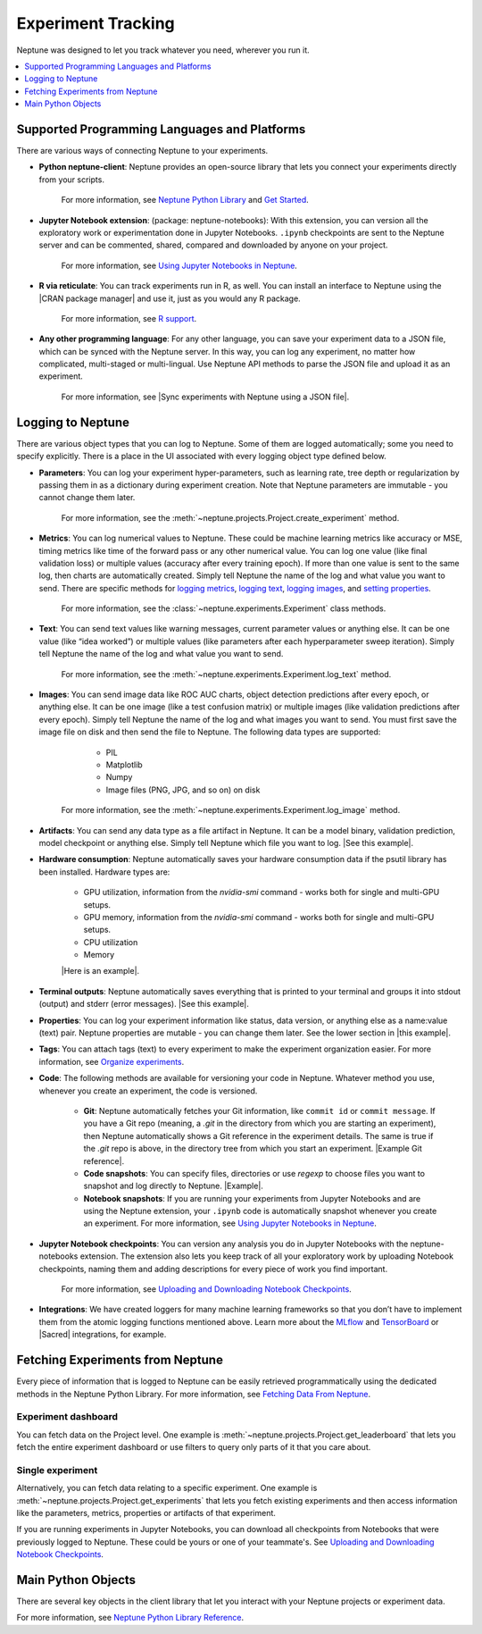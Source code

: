 Experiment Tracking
===================

Neptune was designed to let you track whatever you need, wherever you run it.

.. contents::
    :local:
    :depth: 1
    :backlinks: top

Supported Programming Languages and Platforms
---------------------------------------------

There are various ways of connecting Neptune to your experiments.


- **Python neptune-client**: Neptune provides an open-source library that lets you connect your experiments directly from your scripts.

    For more information, see `Neptune Python Library <../python-api/introduction.html>`_ and `Get Started <../python-api/tutorials/get-started.html>`_.

- **Jupyter Notebook extension**: (package: neptune-notebooks): With this extension, you can version all the exploratory work or experimentation done in Jupyter Notebooks. ``.ipynb`` checkpoints are sent to the Neptune server and can be commented, shared, compared and downloaded by anyone on your project.

    For more information, see `Using Jupyter Notebooks in Neptune <../notebooks/introduction.html>`_.

- **R via reticulate**: You can track experiments run in R, as well. You can install an interface to Neptune using the |CRAN package manager| and use it, just as you would any R package.

    For more information, see `R support <../integrations/r-support.html>`_.

- **Any other programming language**: For any other language, you can save your experiment data to a JSON file, which can be synced with the Neptune server. In this way, you can log any experiment, no matter how complicated, multi-staged or multi-lingual. Use Neptune API methods to parse the JSON file and upload it as an experiment.

    For more information, see |Sync experiments with Neptune using a JSON file|.


Logging to Neptune
------------------

There are various object types that you can log to Neptune. Some of them are logged automatically; some you need to specify explicitly. There is a place in the UI associated with every logging object type defined below.

- **Parameters**: You can log your experiment hyper-parameters, such as learning rate, tree depth or regularization by passing them in as a dictionary during experiment creation. Note that Neptune parameters are immutable - you cannot change them later.

    For more information, see the :meth:`~neptune.projects.Project.create_experiment` method.


- **Metrics**: You can log numerical values to Neptune. These could be machine learning metrics like accuracy or MSE, timing metrics like time of the forward pass or any other numerical value. You can log one value (like final validation loss) or multiple values (accuracy after every training epoch). If more than one value is sent to the same log, then charts are automatically created. Simply tell Neptune the name of the log and what value you want to send. There are specific methods for `logging metrics <../neptune-client/docs/experiment.html#neptune.experiments.Experiment.log_metric>`_, `logging text <../neptune-client/docs/experiment.html#neptune.experiments.Experiment.log_text>`_, `logging images <../neptune-client/docs/experiment.html#neptune.experiments.Experiment.log_image>`_, and `setting properties <../neptune-client/docs/experiment.html#neptune.experiments.Experiment.set_property>`_.

    For more information, see the :class:`~neptune.experiments.Experiment` class methods.


- **Text**: You can send text values like warning messages, current parameter values or anything else. It can be one value (like “idea worked”) or multiple values (like parameters after each hyperparameter sweep iteration). Simply tell Neptune the name of the log and what value you want to send.

    For more information, see the :meth:`~neptune.experiments.Experiment.log_text` method.


- **Images**: You can send image data like ROC AUC charts, object detection predictions after every epoch, or anything else.  It can be one image (like a test confusion matrix) or multiple images (like validation predictions after every epoch). Simply tell Neptune the name of the log and what images you want to send.  You must first save the image file on disk and then send the file to Neptune. The following data types are supported:

        - PIL
        - Matplotlib
        - Numpy
        - Image files (PNG, JPG, and so on) on disk

    For more information, see the :meth:`~neptune.experiments.Experiment.log_image` method.


- **Artifacts**: You can send any data type as a file artifact in Neptune. It can be a model binary, validation prediction, model checkpoint or anything else. Simply tell Neptune which file you want to log. |See this example|.
- **Hardware consumption**: Neptune automatically saves your hardware consumption data if the psutil library has been installed. Hardware types are:

    - GPU utilization, information from the `nvidia-smi` command - works both for single and multi-GPU setups.
    - GPU memory, information from the `nvidia-smi` command - works both for single and multi-GPU setups.
    - CPU utilization
    - Memory

    |Here is an example|.

- **Terminal outputs**: Neptune automatically saves everything that is printed to your terminal and groups it into stdout (output) and stderr (error messages). |See this example|.

- **Properties**: You can log your experiment information like status, data version, or anything else as a name:value (text) pair. Neptune properties are mutable - you can change them later. See the lower section in |this example|.

- **Tags**: You can attach tags (text) to every experiment to make the experiment organization easier. For more information, see `Organize experiments <../learn-about-neptune/ui.html#organize-experiments>`_.

- **Code**: The following methods are available for versioning your code in Neptune. Whatever method you use, whenever you create an experiment, the code is versioned.

    - **Git**: Neptune automatically fetches your Git information, like ``commit id`` or ``commit message``. If you have a Git repo (meaning, a `.git` in the directory from which you are starting an experiment), then Neptune automatically shows a Git reference in the experiment details. The same is true if the `.git` repo is above, in the directory tree from which you start an experiment. |Example Git reference|.

    - **Code snapshots**: You can specify files, directories or use `regexp` to choose files you want to snapshot and log directly to Neptune. |Example|.

    - **Notebook snapshots**: If you are running your experiments from Jupyter Notebooks and are using the Neptune extension, your ``.ipynb`` code is automatically snapshot whenever you create an experiment. For more information, see `Using Jupyter Notebooks in Neptune <../notebooks/introduction.html>`_.

- **Jupyter Notebook checkpoints**: You can version any analysis you do in Jupyter Notebooks with the neptune-notebooks extension. The extension also lets you keep track of all your exploratory work by uploading Notebook checkpoints, naming them and adding descriptions for every piece of work you find important.

    For more information, see `Uploading and Downloading Notebook Checkpoints <../notebooks/introduction.html#uploading-and-downloading-notebook-checkpoints>`_.

- **Integrations**: We have created loggers for many machine learning frameworks so that you don’t have to implement them from the atomic logging functions mentioned above. Learn more about the `MLflow <https://docs.neptune.ai/integrations/mlflow.html#>`_ and `TensorBoard <https://docs.neptune.ai/integrations/tensorboard.html#>`_ or |Sacred| integrations, for example.

Fetching Experiments from Neptune
---------------------------------

Every piece of information that is logged to Neptune can be easily retrieved programmatically using the dedicated methods in the Neptune Python Library. For more information, see `Fetching Data From Neptune <../python-api/query-api.html>`_.

Experiment dashboard
""""""""""""""""""""
You can fetch data on the Project level. One example is :meth:`~neptune.projects.Project.get_leaderboard` that lets you fetch the entire experiment dashboard or use filters to query only parts of it that you care about.


Single experiment
"""""""""""""""""
Alternatively, you can fetch data relating to a specific experiment. One example is :meth:`~neptune.projects.Project.get_experiments` that lets you fetch existing experiments and then access information like the parameters, metrics, properties or artifacts of that experiment.


If you are running experiments in Jupyter Notebooks, you can download all checkpoints from Notebooks that were previously logged to Neptune. These could be yours or one of your teammate's. See `Uploading and Downloading Notebook Checkpoints <../notebooks/introduction.html#uploading-and-downloading-notebook-checkpoints>`_.

Main Python Objects
-------------------
.. I want to use the name of the API - not "Python". What is best to call it?

There are several key objects in the client library that let you interact with your Neptune projects or experiment data.

For more information, see `Neptune Python Library Reference <../python-api/api-reference.html>`_.

.. External Links

.. |CRAN package manager| raw:: html

    <a href="https://cran.r-project.org/web/packages/neptune/index.html" target="_blank">CRAN package manager</a>

.. |Sync experiments with Neptune using a JSON file| raw:: html

    <a href="https://neptune-contrib.readthedocs.io/user_guide/sync/with_json.html" target="_blank">Sync experiments with Neptune using a JSON file</a>


.. |See this example| raw:: html

    <a href="https://ui.neptune.ai/o/USERNAME/org/example-project/e/HELLO-48/artifacts" target="_blank">See this example</a>  

.. |Here is an example| raw:: html

    <a href="https://ui.neptune.ai/o/USERNAME/org/example-project/e/HELLO-48/monitoring" target="_blank">Here is an example</a>    


.. |See this example| raw:: html

     <a href="https://ui.neptune.ai/o/USERNAME/org/example-project/e/HELLO-48/monitoring" target="_blank">See this example</a>


.. |in this example| raw:: html 

     <a href="https://ui.neptune.ai/o/USERNAME/org/example-project/e/HELLO-48/details" target="_blank">in this example</a>


.. |Example Git reference| raw:: html

     <a href="https://ui.neptune.ai/o/neptune-ai/org/fastai2-integration/e/FAI-3/details" target="_blank">Example Git reference</a>

.. |Example| raw:: html

    <a href="https://ui.neptune.ai/o/USERNAME/org/example-project/e/HELLO-48/source-code?path=.&file=classification-example.py" target="_blank">Example</a>

.. |Sacred| raw:: html

    <a href="https://neptune-contrib.readthedocs.io/examples/observer_sacred.html" target="_blank">Sacred</a>